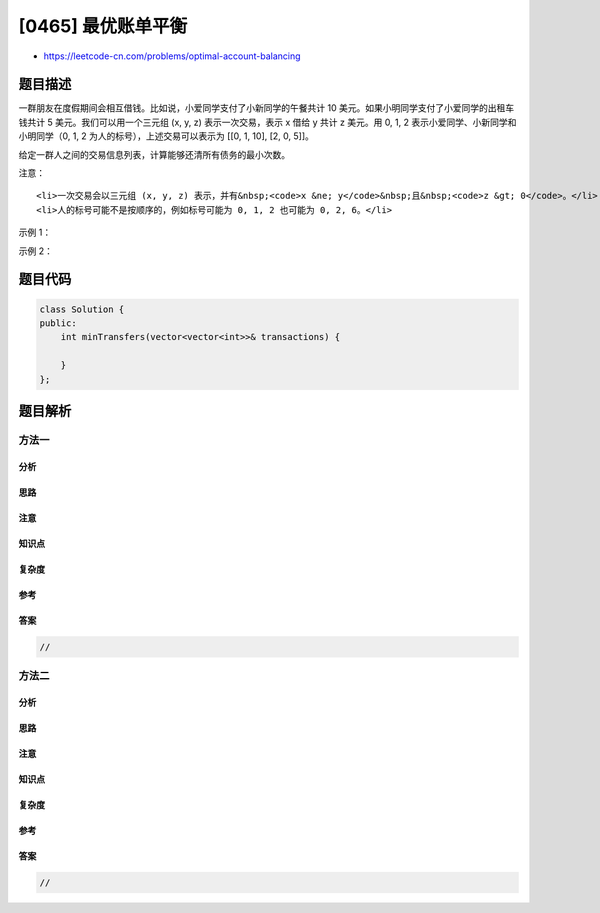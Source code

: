 [0465] 最优账单平衡
===================

-  https://leetcode-cn.com/problems/optimal-account-balancing

题目描述
--------

.. raw:: html

   <p>

一群朋友在度假期间会相互借钱。比如说，小爱同学支付了小新同学的午餐共计
10 美元。如果小明同学支付了小爱同学的出租车钱共计 5
美元。我们可以用一个三元组 (x, y, z) 表示一次交易，表示 x 借给 y 共计 z
美元。用 0, 1, 2 表示小爱同学、小新同学和小明同学（0, 1, 2
为人的标号），上述交易可以表示为 [[0, 1, 10], [2, 0, 5]]。

.. raw:: html

   </p>

.. raw:: html

   <p>

给定一群人之间的交易信息列表，计算能够还清所有债务的最小次数。

.. raw:: html

   </p>

.. raw:: html

   <p>

注意：

.. raw:: html

   </p>

.. raw:: html

   <ol>

::

    <li>一次交易会以三元组 (x, y, z) 表示，并有&nbsp;<code>x &ne; y</code>&nbsp;且&nbsp;<code>z &gt; 0</code>。</li>
    <li>人的标号可能不是按顺序的，例如标号可能为 0, 1, 2 也可能为 0, 2, 6。</li>

.. raw:: html

   </ol>

.. raw:: html

   <p>

 

.. raw:: html

   </p>

.. raw:: html

   <p>

示例 1：

.. raw:: html

   </p>

.. raw:: html

   <pre><strong>输入：</strong>
   [[0,1,10], [2,0,5]]

   <strong>输出：</strong>
   2

   <strong>解释：</strong>
   人 #0 给人 #1 共计 10 美元。
   人 #2 给人 #0 共计 5 美元。

   需要两次交易。一种方式是人 #1 分别给人 #0 和人 #2 各 5 美元。
   </pre>

.. raw:: html

   <p>

 

.. raw:: html

   </p>

.. raw:: html

   <p>

示例 2：

.. raw:: html

   </p>

.. raw:: html

   <pre><strong>输入：</strong>
   [[0,1,10], [1,0,1], [1,2,5], [2,0,5]]

   <strong>输出：</strong>
   1

   <strong>解释：</strong>
   人 #0 给人 #1 共计 10 美元。Person #0 gave person #1 $10.
   人 #1 给人 #0 共计 1 美元。Person #1 gave person #0 $1.
   人 #1 给人 #2 共计 5 美元。Person #1 gave person #2 $5.
   人 #2 给人 #0 共计 5 美元。Person #2 gave person #0 $5.

   因此，人 #1 需要给人 #0 共计 4 美元，所有的债务即可还清。
   </pre>

.. raw:: html

   <p>

 

.. raw:: html

   </p>

题目代码
--------

.. code:: cpp

    class Solution {
    public:
        int minTransfers(vector<vector<int>>& transactions) {

        }
    };

题目解析
--------

方法一
~~~~~~

分析
^^^^

思路
^^^^

注意
^^^^

知识点
^^^^^^

复杂度
^^^^^^

参考
^^^^

答案
^^^^

.. code:: cpp

    //

方法二
~~~~~~

分析
^^^^

思路
^^^^

注意
^^^^

知识点
^^^^^^

复杂度
^^^^^^

参考
^^^^

答案
^^^^

.. code:: cpp

    //
